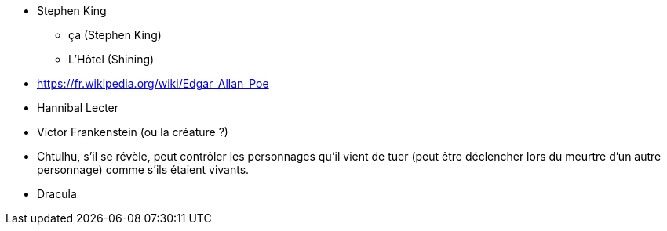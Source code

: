 * Stephen King
  ** ça (Stephen King)
  ** L'Hôtel (Shining)
* https://fr.wikipedia.org/wiki/Edgar_Allan_Poe
* Hannibal Lecter
* Victor Frankenstein (ou la créature ?)
* Chtulhu, s'il se révèle, peut contrôler les personnages qu'il vient de tuer (peut être déclencher lors du meurtre d'un autre personnage) comme s'ils étaient vivants.
* Dracula
